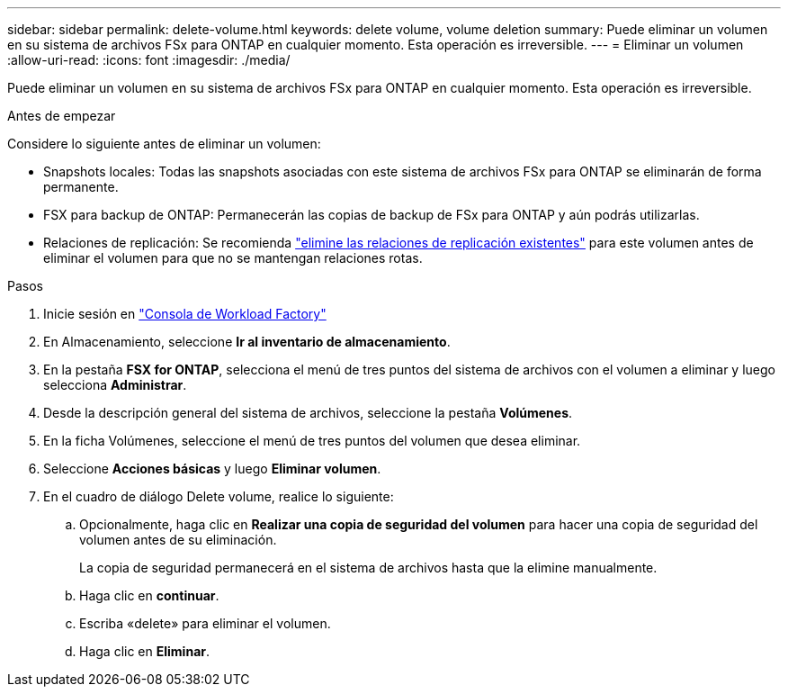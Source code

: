 ---
sidebar: sidebar 
permalink: delete-volume.html 
keywords: delete volume, volume deletion 
summary: Puede eliminar un volumen en su sistema de archivos FSx para ONTAP en cualquier momento. Esta operación es irreversible. 
---
= Eliminar un volumen
:allow-uri-read: 
:icons: font
:imagesdir: ./media/


[role="lead"]
Puede eliminar un volumen en su sistema de archivos FSx para ONTAP en cualquier momento. Esta operación es irreversible.

.Antes de empezar
Considere lo siguiente antes de eliminar un volumen:

* Snapshots locales: Todas las snapshots asociadas con este sistema de archivos FSx para ONTAP se eliminarán de forma permanente.
* FSX para backup de ONTAP: Permanecerán las copias de backup de FSx para ONTAP y aún podrás utilizarlas.
* Relaciones de replicación: Se recomienda link:delete-replication.html["elimine las relaciones de replicación existentes"] para este volumen antes de eliminar el volumen para que no se mantengan relaciones rotas.


.Pasos
. Inicie sesión en link:https://console.workloads.netapp.com/["Consola de Workload Factory"^]
. En Almacenamiento, seleccione *Ir al inventario de almacenamiento*.
. En la pestaña *FSX for ONTAP*, selecciona el menú de tres puntos del sistema de archivos con el volumen a eliminar y luego selecciona *Administrar*.
. Desde la descripción general del sistema de archivos, seleccione la pestaña *Volúmenes*.
. En la ficha Volúmenes, seleccione el menú de tres puntos del volumen que desea eliminar.
. Seleccione *Acciones básicas* y luego *Eliminar volumen*.
. En el cuadro de diálogo Delete volume, realice lo siguiente:
+
.. Opcionalmente, haga clic en *Realizar una copia de seguridad del volumen* para hacer una copia de seguridad del volumen antes de su eliminación.
+
La copia de seguridad permanecerá en el sistema de archivos hasta que la elimine manualmente.

.. Haga clic en *continuar*.
.. Escriba «delete» para eliminar el volumen.
.. Haga clic en *Eliminar*.



